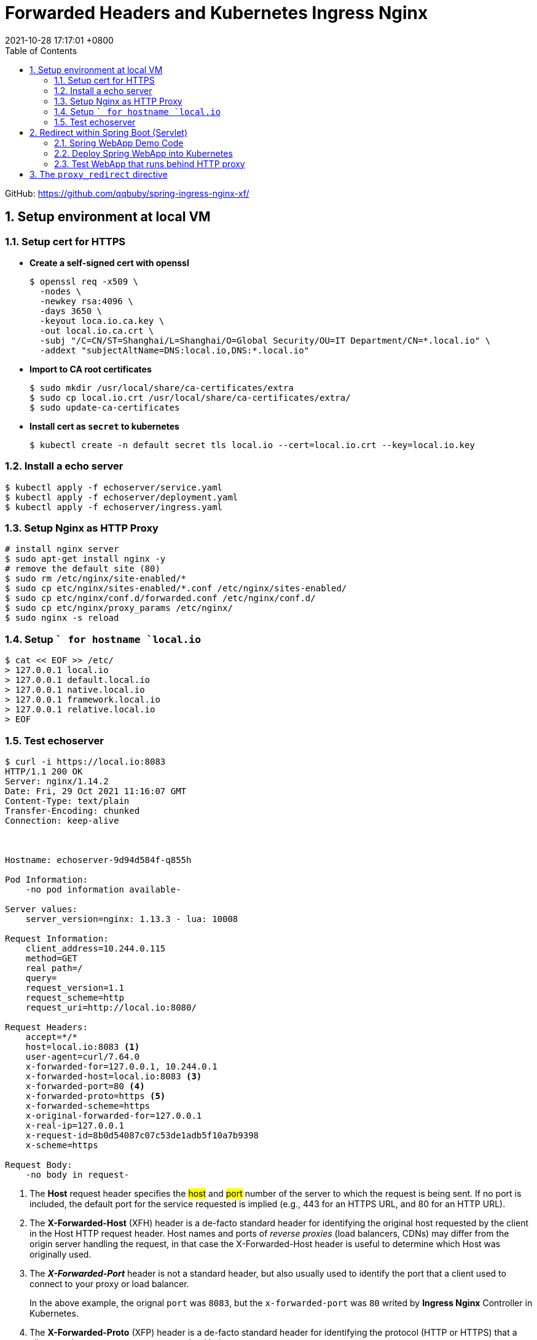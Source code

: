 = Forwarded Headers and Kubernetes Ingress Nginx
:page-layout: post
:page-categories: ['http']
:page-tags: ['kubernets', 'ingress','spring', 'tomcat']
:revdate: 2021-10-28 17:17:01 +0800
:sectnums:
:toc:

GitHub: https://github.com/qqbuby/spring-ingress-nginx-xf/ 

== Setup environment at local VM

=== Setup cert for HTTPS

* *Create a self-signed cert with openssl*
+
[source,console,highlight=8]
----
$ openssl req -x509 \
  -nodes \
  -newkey rsa:4096 \
  -days 3650 \
  -keyout loca.io.ca.key \
  -out local.io.ca.crt \
  -subj "/C=CN/ST=Shanghai/L=Shanghai/O=Global Security/OU=IT Department/CN=*.local.io" \
  -addext "subjectAltName=DNS:local.io,DNS:*.local.io"
----

* *Import to CA root certificates*
+
[source,console]
----
$ sudo mkdir /usr/local/share/ca-certificates/extra
$ sudo cp local.io.crt /usr/local/share/ca-certificates/extra/
$ sudo update-ca-certificates
----

* *Install cert as `secret` to kubernetes* 
+
[source,console]
----
$ kubectl create -n default secret tls local.io --cert=local.io.crt --key=local.io.key
----

=== Install a echo server

[source,console]
----
$ kubectl apply -f echoserver/service.yaml
$ kubectl apply -f echoserver/deployment.yaml
$ kubectl apply -f echoserver/ingress.yaml
----

=== Setup Nginx as HTTP Proxy

[source,sh]
----
# install nginx server
$ sudo apt-get install nginx -y
# remove the default site (80)
$ sudo rm /etc/nginx/site-enabled/*
$ sudo cp etc/nginx/sites-enabled/*.conf /etc/nginx/sites-enabled/
$ sudo cp etc/nginx/conf.d/forwarded.conf /etc/nginx/conf.d/
$ sudo cp etc/nginx/proxy_params /etc/nginx/
$ sudo nginx -s reload
----

=== Setup `` for hostname `local.io`

[source,sh]
----
$ cat << EOF >> /etc/
> 127.0.0.1 local.io
> 127.0.0.1 default.local.io
> 127.0.0.1 native.local.io
> 127.0.0.1 framework.local.io
> 127.0.0.1 relative.local.io
> EOF
----

=== Test echoserver

[source,console,highlight='30,33-35']
----
$ curl -i https://local.io:8083
HTTP/1.1 200 OK
Server: nginx/1.14.2
Date: Fri, 29 Oct 2021 11:16:07 GMT
Content-Type: text/plain
Transfer-Encoding: chunked
Connection: keep-alive



Hostname: echoserver-9d94d584f-q855h

Pod Information:
    -no pod information available-

Server values:
    server_version=nginx: 1.13.3 - lua: 10008

Request Information:
    client_address=10.244.0.115
    method=GET
    real path=/
    query=
    request_version=1.1
    request_scheme=http
    request_uri=http://local.io:8080/

Request Headers:
    accept=*/*
    host=local.io:8083 <1>
    user-agent=curl/7.64.0
    x-forwarded-for=127.0.0.1, 10.244.0.1
    x-forwarded-host=local.io:8083 <3>
    x-forwarded-port=80 <4>
    x-forwarded-proto=https <5>
    x-forwarded-scheme=https
    x-original-forwarded-for=127.0.0.1
    x-real-ip=127.0.0.1
    x-request-id=8b0d54087c07c53de1adb5f10a7b9398
    x-scheme=https

Request Body:
    -no body in request-

----

<1> The *Host* request header specifies the ##host## and ##port## number of the server to which the request is being sent. If no port is included, the default port for the service requested is implied (e.g., 443 for an HTTPS URL, and 80 for an HTTP URL).

<2> The *X-Forwarded-Host* (XFH) header is a de-facto standard header for identifying the original host requested by the client in the Host HTTP request header. Host names and ports of _reverse proxies_ (load balancers, CDNs) may differ from the origin server handling the request, in that case the X-Forwarded-Host header is useful to determine which Host was originally used.

<3> The *_X-Forwarded-Port_* header is not a standard header, but also usually used to identify the port that a client used to connect to your proxy or load balancer.
+
In the above example, the orignal `port` was `8083`, but the `x-forwarded-port` was `80` writed by *Ingress Nginx* Controller in Kubernetes.

<4> The *X-Forwarded-Proto* (XFP) header is a de-facto standard header for identifying the protocol (HTTP or HTTPS) that a client used to connect to your proxy or load balancer.

== Redirect within Spring Boot (Servlet)

=== Spring WebApp Demo Code

[source,java,highlight=23]
----
// src/main/java/com/example/springingressnginx/SpringIngressNginxApplication.java
@RestController
@SpringBootApplication
public class SpringIngressNginxApplication {

    public static void main(String[] args) {
        SpringApplication.run(SpringIngressNginxApplication.class, args);
    }

    @GetMapping(value = "/echo")
    public void echo(HttpServletRequest request, HttpServletResponse response) {
        Enumeration<String> headerNames = request.getHeaderNames();
        if (headerNames != null) {
            while (headerNames.hasMoreElements()) {
                String headerName = headerNames.nextElement();
                response.setHeader(String.format("x-echo-%s", headerName.toLowerCase()), request.getHeader(headerName));
            }
        }
    }

    @GetMapping(value = "/302")
    public void redirect(HttpServletResponse response) throws IOException {
        response.sendRedirect("/echo");
    }
}
----

[source,ini]
----
#src/main/resources/application.properties
management.endpoint.health.probes.enabled=true
management.endpoint.health.group.health.include=readiness,liveness
management.endpoints.web.exposure.include=health,env
server.port=8080
server.servlet.context-path=/
#---
spring.config.activate.on-profile=native
server.forward-headers-strategy=native
#---
spring.config.activate.on-profile=framework
server.forward-headers-strategy=framework
#---
spring.config.activate.on-profile=relative
server.tomcat.use-relative-redirects=true
----

=== Deploy Spring WebApp into Kubernetes

[source,console]
----
$ mvn spring-boot:build-image
$ kubectl apply -f kubernetes/
----

=== Test WebApp that runs behind HTTP proxy

* *server.forward-headers-strategy=none*
+
[source,console,highlight='11,19,25']
----
$ curl -i https://default.local.io:8083/echo
HTTP/1.1 200 
Server: nginx/1.14.2
Date: Fri, 29 Oct 2021 11:17:48 GMT
Content-Length: 0
Connection: keep-alive
x-echo-host: default.local.io:8083
x-echo-x-request-id: ff430717d3bfc9c4dd13af52c38d0f6c
x-echo-x-real-ip: 127.0.0.1
x-echo-x-forwarded-host: default.local.io:8083
x-echo-x-forwarded-port: 80
x-echo-x-forwarded-proto: https
x-echo-x-forwarded-scheme: https
x-echo-x-scheme: https
x-echo-x-original-forwarded-for: 127.0.0.1
x-echo-user-agent: curl/7.64.0
x-echo-accept: */*

$ curl -iL https://default.local.io:8083/302
HTTP/1.1 302 
Server: nginx/1.14.2
Date: Fri, 29 Oct 2021 11:17:50 GMT
Content-Length: 0
Connection: keep-alive
Location: https://default.local.io:80/echo

curl: (35) error:1408F10B:SSL routines:ssl3_get_record:wrong version number
----

* *server.forward-headers-strategy=native*
+
[source,console,highlight='11,19,25']
----
$ curl -i https://native.local.io:8083/echo
HTTP/1.1 200 
Server: nginx/1.14.2
Date: Fri, 29 Oct 2021 11:18:19 GMT
Content-Length: 0
Connection: keep-alive
x-echo-host: native.local.io:8083
x-echo-x-request-id: 6cb7ad640e49d8fe1cdf61da56bd835a
x-echo-x-real-ip: 127.0.0.1
x-echo-x-forwarded-host: native.local.io:8083
x-echo-x-forwarded-port: 80
x-echo-x-forwarded-proto: https
x-echo-x-forwarded-scheme: https
x-echo-x-scheme: https
x-echo-x-original-forwarded-for: 127.0.0.1
x-echo-user-agent: curl/7.64.0
x-echo-accept: */*

$ curl -iL https://native.local.io:8083/302
HTTP/1.1 302 
Server: nginx/1.14.2
Date: Fri, 29 Oct 2021 11:18:28 GMT
Content-Length: 0
Connection: keep-alive
Location: https://native.local.io:80/echo

curl: (35) error:1408F10B:SSL routines:ssl3_get_record:wrong version number
----

* *server.forward-headers-strategy=framework*
+
[source,console,highlight='7,22']
----
$ curl -i https://framework.local.io:8083/echo
HTTP/1.1 200 
Server: nginx/1.14.2
Date: Fri, 29 Oct 2021 11:18:59 GMT
Content-Length: 0
Connection: keep-alive
x-echo-host: framework.local.io:8083
x-echo-x-request-id: 9671ac40270af9f3dc89cdfcb29ea77d
x-echo-x-real-ip: 127.0.0.1
x-echo-x-forwarded-scheme: https
x-echo-x-scheme: https
x-echo-x-original-forwarded-for: 127.0.0.1
x-echo-user-agent: curl/7.64.0
x-echo-accept: */*

$ curl -iL https://framework.local.io:8083/302
HTTP/1.1 302 
Server: nginx/1.14.2
Date: Fri, 29 Oct 2021 11:19:01 GMT
Content-Length: 0
Connection: keep-alive
Location: https://framework.local.io:80/echo

curl: (35) error:1408F10B:SSL routines:ssl3_get_record:wrong version number
----

* *server.tomcat.use-relative-redirects=true*
+
[source,console,highlight='11,19,25,27']
----
$ curl -i https://relative.local.io:8083/echo
HTTP/1.1 200 
Server: nginx/1.14.2
Date: Fri, 29 Oct 2021 11:19:59 GMT
Content-Length: 0
Connection: keep-alive
x-echo-host: relative.local.io:8083
x-echo-x-request-id: 42f3771e0a730d6d6b9dc745f17dd807
x-echo-x-real-ip: 127.0.0.1
x-echo-x-forwarded-host: relative.local.io:8083
x-echo-x-forwarded-port: 80
x-echo-x-forwarded-proto: https
x-echo-x-forwarded-scheme: https
x-echo-x-scheme: https
x-echo-x-original-forwarded-for: 127.0.0.1
x-echo-user-agent: curl/7.64.0
x-echo-accept: */*

$ curl -iL https://relative.local.io:8083/302
HTTP/1.1 302 
Server: nginx/1.14.2
Date: Fri, 29 Oct 2021 11:20:02 GMT
Content-Length: 0
Connection: keep-alive
Location: /echo

HTTP/1.1 200 
Server: nginx/1.14.2
Date: Fri, 29 Oct 2021 11:20:02 GMT
Content-Length: 0
Connection: keep-alive
x-echo-host: relative.local.io:8083
x-echo-x-request-id: 925a533fa0e52336f0eb1a216eb0a289
x-echo-x-real-ip: 127.0.0.1
x-echo-x-forwarded-host: relative.local.io:8083
x-echo-x-forwarded-port: 80
x-echo-x-forwarded-proto: https
x-echo-x-forwarded-scheme: https
x-echo-x-scheme: https
x-echo-x-original-forwarded-for: 127.0.0.1
x-echo-user-agent: curl/7.64.0
x-echo-accept: */*

----

== The `proxy_redirect` directive

[source,yaml,highlight='9-12']
----
apiVersion: networking.k8s.io/v1
kind: Ingress
metadata:
  name: spring-ingress
  labels:
    app: spring-ingress
  annotations:
    kubernetes.io/ingress.class: "nginx"
    nginx.ingress.kubernetes.io/proxy-redirect-from: "default"
    nginx.ingress.kubernetes.io/configuration-snippet: |
      proxy_redirect https://local.io:80 https://local.io:8083;
      proxy_redirect http://local.io:443 https://local.io:8083;
spec:
----

* Try again with *server.forward-headers-strategy=default*
+
[source,console]
----
$ curl -i https://default.local.io:8083/302
HTTP/1.1 302 
Server: nginx/1.14.2
Date: Fri, 29 Oct 2021 11:34:05 GMT
Content-Length: 0
Connection: keep-alive
Location: https://default.local.io:8083/echo

----

* Try again with *server.forward-headers-strategy=native*
+
[source,console]
----
$ curl -i https://native.local.io:8083/302
HTTP/1.1 302 
Server: nginx/1.14.2
Date: Fri, 29 Oct 2021 11:34:05 GMT
Content-Length: 0
Connection: keep-alive
Location: https://native.local.io:8083/echo

----

* Try again with *server.forward-headers-strategy=framework*
+
[source,console]
----
$ curl -i https://framework.local.io:8083/302
HTTP/1.1 302 
Server: nginx/1.14.2
Date: Fri, 29 Oct 2021 11:34:05 GMT
Content-Length: 0
Connection: keep-alive
Location: https://framework.local.io:8083/echo

----
